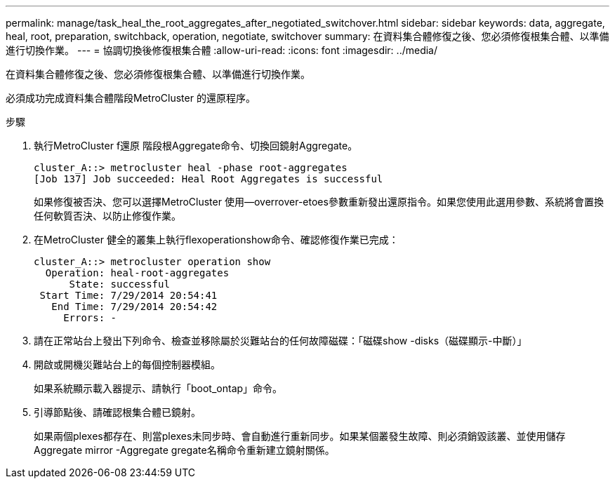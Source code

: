 ---
permalink: manage/task_heal_the_root_aggregates_after_negotiated_switchover.html 
sidebar: sidebar 
keywords: data, aggregate, heal, root, preparation, switchback, operation, negotiate, switchover 
summary: 在資料集合體修復之後、您必須修復根集合體、以準備進行切換作業。 
---
= 協調切換後修復根集合體
:allow-uri-read: 
:icons: font
:imagesdir: ../media/


[role="lead"]
在資料集合體修復之後、您必須修復根集合體、以準備進行切換作業。

必須成功完成資料集合體階段MetroCluster 的還原程序。

.步驟
. 執行MetroCluster f還原 階段根Aggregate命令、切換回鏡射Aggregate。
+
[listing]
----
cluster_A::> metrocluster heal -phase root-aggregates
[Job 137] Job succeeded: Heal Root Aggregates is successful
----
+
如果修復被否決、您可以選擇MetroCluster 使用--overrover-etoes參數重新發出還原指令。如果您使用此選用參數、系統將會置換任何軟質否決、以防止修復作業。

. 在MetroCluster 健全的叢集上執行flexoperationshow命令、確認修復作業已完成：
+
[listing]
----

cluster_A::> metrocluster operation show
  Operation: heal-root-aggregates
      State: successful
 Start Time: 7/29/2014 20:54:41
   End Time: 7/29/2014 20:54:42
     Errors: -
----
. 請在正常站台上發出下列命令、檢查並移除屬於災難站台的任何故障磁碟：「磁碟show -disks（磁碟顯示-中斷）」
. 開啟或開機災難站台上的每個控制器模組。
+
如果系統顯示載入器提示、請執行「boot_ontap」命令。

. 引導節點後、請確認根集合體已鏡射。
+
如果兩個plexes都存在、則當plexes未同步時、會自動進行重新同步。如果某個叢發生故障、則必須銷毀該叢、並使用儲存Aggregate mirror -Aggregate gregate名稱命令重新建立鏡射關係。


